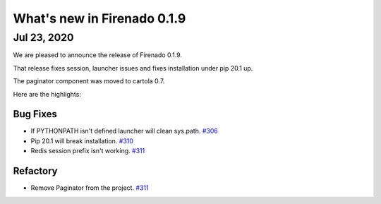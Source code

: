 What's new in Firenado 0.1.9
==============================

Jul 23, 2020
------------

We are pleased to announce the release of Firenado 0.1.9.

That release fixes session, launcher issues and fixes installation under pip
20.1 up.

The paginator component was moved to cartola 0.7.

Here are the highlights:

Bug Fixes
~~~~~~~~~

* If PYTHONPATH isn't defined launcher will clean sys.path. `#306 <https://github.com/candango/firenado/issues/306>`_
* Pip 20.1 will break installation. `#310 <https://github.com/candango/firenado/issues/310>`_
* Redis session prefix isn't working. `#311 <https://github.com/candango/firenado/issues/311>`_

Refactory
~~~~~~~~~

* Remove Paginator from the project. `#311 <https://github.com/candango/firenado/issues/309>`_
